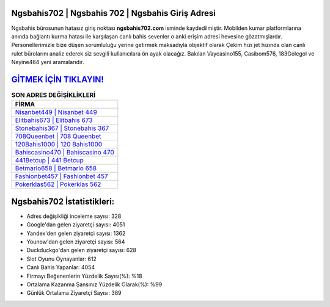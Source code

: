 ﻿Ngsbahis702 | Ngsbahis 702 | Ngsbahis Giriş Adresi
===================================

.. image:: images/ngsbahis-giris.jpg
   :width: 600
   
Ngsbahis bürosunun hatasız giriş noktası **ngsbahis702.com** isminde kaydedilmiştir. Mobilden kumar platformlarına anında bağlantı kurma hatası ile karşılaşan canlı bahis sevenler o anki erişim adresi hevesine gözatmışlardır. Personellerimizle bize düşen sorumluluğu yerine getirmek maksadıyla objektif olarak Çekim hızı jet hızında olan canlı rulet bürolarını analiz ederek siz sevgili kullanıcılara ön ayak olacağız. Bakılan Vaycasino155, Casibom576, 183Golegol ve Neyine464 yeni aramalarıdır.

`GİTMEK İÇİN TIKLAYIN! <https://uclck.me/gonow>`_
==============

.. list-table:: **SON ADRES DEĞİŞİKLİKLERİ**
   :widths: 100
   :header-rows: 1

   * - FİRMA
   * - `Nisanbet449 | Nisanbet 449 <nisanbet449-nisanbet-449-nisanbet-giris-adresi.html>`_
   * - `Elitbahis673 | Elitbahis 673 <elitbahis673-elitbahis-673-elitbahis-giris-adresi.html>`_
   * - `Stonebahis367 | Stonebahis 367 <stonebahis367-stonebahis-367-stonebahis-giris-adresi.html>`_	 
   * - `708Queenbet | 708 Queenbet <708queenbet-708-queenbet-queenbet-giris-adresi.html>`_	 
   * - `120Bahis1000 | 120 Bahis1000 <120bahis1000-120-bahis1000-bahis1000-giris-adresi.html>`_ 
   * - `Bahiscasino470 | Bahiscasino 470 <bahiscasino470-bahiscasino-470-bahiscasino-giris-adresi.html>`_
   * - `441Betcup | 441 Betcup <441betcup-441-betcup-betcup-giris-adresi.html>`_	 
   * - `Betmarlo658 | Betmarlo 658 <betmarlo658-betmarlo-658-betmarlo-giris-adresi.html>`_
   * - `Fashionbet457 | Fashionbet 457 <fashionbet457-fashionbet-457-fashionbet-giris-adresi.html>`_
   * - `Pokerklas562 | Pokerklas 562 <pokerklas562-pokerklas-562-pokerklas-giris-adresi.html>`_
	 
Ngsbahis702 İstatistikleri:
===================================	 
* Adres değişikliği inceleme sayısı: 328
* Google'dan gelen ziyaretçi sayısı: 4051
* Yandex'den gelen ziyaretçi sayısı: 1362
* Younow'dan gelen ziyaretçi sayısı: 564
* Duckduckgo'dan gelen ziyaretçi sayısı: 628
* Slot Oyunu Oynayanlar: 612
* Canlı Bahis Yapanlar: 4054
* Firmayı Beğenenlerin Yüzdelik Sayısı(%): %18
* Ortalama Kazanma Şansınız Yüzdelik Olarak(%): %99
* Günlük Ortalama Ziyaretçi Sayısı: 389
